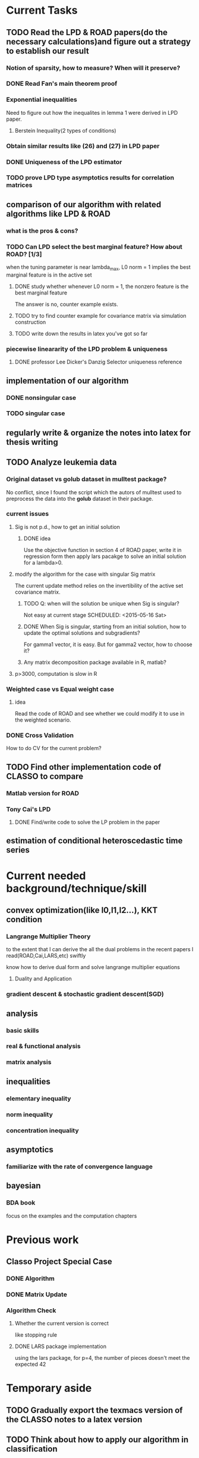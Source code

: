 * Current Tasks

** TODO Read the LPD & ROAD papers(do the necessary calculations)and figure out a strategy to establish our result

*** Notion of sparsity, how to measure? When will it preserve?

*** DONE Read Fan's main theorem proof
    CLOSED: [2015-03-28 Sat 14:10] SCHEDULED: <2015-03-21 Sat>
*** Exponential inequalities
Need to figure out how the inequalites in lemma 1 were derived in
LPD paper.

**** Berstein Inequality(2 types of conditions)

*** Obtain similar results like (26) and (27) in LPD paper

*** DONE Uniqueness of the LPD estimator
CLOSED: [2015-11-15 Sun 18:43]
*** TODO prove LPD type asymptotics results for correlation matrices
** comparison of our algorithm with related algorithms like LPD & ROAD
*** what is the pros & cons?

*** TODO Can LPD select the best marginal feature? How about ROAD? [1/3]
when the tuning parameter is near lambda_max, L0 norm = 1 implies the best
marginal feature is in the active set
**** DONE study whether whenever L0 norm = 1, the nonzero feature is the best marginal feature
     CLOSED: [2015-09-09 Wed 16:33] SCHEDULED: <2015-08-28 Fri>
The answer is no, counter example exists.
**** TODO try to find counter example for covariance matrix via simulation construction

**** TODO write down the results in latex you've got so far 
SCHEDULED: <2016-02-07 Sun>

*** piecewise lineararity of the LPD problem & uniqueness

**** DONE professor Lee Dicker's Danzig Selector uniqueness reference
CLOSED: [2015-11-18 Wed 16:13]
** implementation of our algorithm

*** DONE nonsingular case
    CLOSED: [2015-08-15 Sat 14:06]

*** TODO singular case
    SCHEDULED: <2015-12-04 Fri>
    
** regularly write & organize the notes into latex for thesis writing
** TODO Analyze leukemia data
*** Original dataset vs golub dataset in mulltest package?
No conflict, since I found the script which the autors of mulltest used to
preprocess the data into the *golub* dataset in their package.
*** current issues
**** Sig is not p.d., how to get an initial solution
***** DONE idea
      CLOSED: [2015-09-18 Fri 10:41] SCHEDULED: <2015-05-15 Fri>
Use the objective function in section 4 of ROAD paper, write it in
regression form then apply lars pacakge to solve an initial solution
for a lambda>0.
**** modify the algorithm for the case with singular Sig matrix
The current update method relies on the invertibility of the active
set covariance matrix.
***** TODO Q: when will the solution be unique when Sig is singular?
Not easy at current stage
      SCHEDULED: <2015-05-16 Sat>
***** DONE When Sig is singular, starting from an initial solution, how to update the optimal solutions and subgradients?
      CLOSED: [2015-04-16 Thu 16:26] SCHEDULED: <2015-04-08 Wed>
For gamma1 vector, it is easy. But for gamma2 vector, how to choose
it?
***** Any matrix decomposition package available in R, matlab?
**** p>3000, computation is slow in R
*** Weighted case vs Equal weight case
**** idea
Read the code of ROAD and see whether we could modify it to use in the
weighted scenario.
*** DONE Cross Validation
    CLOSED: [2015-08-18 Tue 15:34] SCHEDULED: <2015-08-16 Sun>
How to do CV for the current problem?
** TODO Find other implementation code of CLASSO to compare
*** Matlab version for ROAD
*** Tony Cai's LPD
**** DONE Find/write code to solve the LP problem in the paper
     CLOSED: [2015-07-21 Tue 11:40] SCHEDULED: <2015-05-14 Thu>
** estimation of conditional heteroscedastic time series
* Current needed background/technique/skill
** convex optimization(like l0,l1,l2...), KKT condition
*** Langrange Multiplier Theory
to the extent that I can derive the all the dual problems in the
recent papers I read(ROAD,Cai,LARS,etc) swiftly

know how to derive dual form and solve langrange multiplier equations
**** Duality and Application 
*** gradient descent & stochastic gradient descent(SGD)
** analysis
*** basic skills
*** real & functional analysis
*** matrix analysis
** inequalities
*** elementary inequality
*** norm inequality
*** concentration inequality
** asymptotics
*** familiarize with the rate of convergence language
** bayesian
*** BDA book
focus on the examples and the computation chapters
* Previous work
** Classo Project Special Case

*** DONE Algorithm
    CLOSED: [2015-02-11 Wed 18:42]

*** DONE Matrix Update
    CLOSED: [2015-02-11 Wed 18:42]


*** Algorithm Check
**** Whether the current version is correct
like stopping rule
**** DONE LARS package implementation
   CLOSED: [2015-02-20 Fri 15:14]
using the lars package, for p=4, the number of pieces doesn't meet the expected 42
* Temporary aside
** TODO Gradually export the texmacs version of the CLASSO notes to a latex version
** TODO Think about how to apply our algorithm in classification
** TODO Think about how to modify the algorithm for extension
* Long Term Improvement
** habit of solving problems 
** habit of make abstraction, combination & generalization
* Thoughts on Thesis

** Take initiative & Communicate Efficiently
*** if stuck when trying to prove sth, try find help
Consider people like Boss Xiao, Shetou, Chunhong, Feng Long, Li Qian
Also consider the internet community
*** find more chances to talk to Boss Xiao
Try to do twice a week, like on Wednesday afternoon
** Practise *mental calculation*
** Work hard & consistently
** Persistently improve on the related math skills
I definitely could improve my Matrix Calculus & Matrix Analysis Skills to a much higher level!!!
** Aha & Crystal Clear Moments!
** Two Trinities: "Body, Skill, Heart", "Math, Stat, Programming"
** What results have you got?
*** written down formally?
**** the ROAD exact algorithm for nonsingular case
**** a result of best marginal feature 
*** scratch or in mind
**** counter example for best marginal feature
**** algorithm for singular covariance matrix
** What results are you currently aiming to obtain?
*** easy ones
**** uniqueness of the LPD 
*** hard ones
**** LPD asymptotics results for correlation matrices 
** Any idea about extension/generalization?
** Idea about data analysis?
** Have the results necessary for a paper? How to organize them?
* Fun Things Learned
** Asymptotic equivalence between White Noise Model & Nonparametric Regression
A fun reading experience with professor Zhang's regression project notes
* Research Habits, Idea & Challenge Plan
** Habits
*** save time & squeeze time
**** ban wechat moments, news checking, etc
**** avoid unnecessary meet and appointment
**** prepare good breakfast, eat quick lunck
*** time analysis
Mon - Wed: 5 hours at night
Thur - Friday: 12 hours per day
Saturday: 9 hours
Sunday: 10 hours

Total: 46 hours/week
Deduction: Sep-Oct, 6 hours lecture preparing per week
*** improve related problem solving skill
as often as possible, better be everyday
****  math/stat problem solving
      SCHEDULED: <2015-09-16 Wed 22:30-23:30 +2d>
**** programming problem solving
     SCHEDULED: <2015-09-17 22:30-23:30 +2d>
*** express your learning and finding in timely manner
*** back up your findings(notes and script) in a timely manner
**** using github
currently I'm maintaining backup repositories for my org, lyx and research r
scripts on github.
*** find projects to challenge yourself in timely manner

** Challenge Plan
*** 9.14 - 9.24
**** DONE primal dual problems examples
     CLOSED: [2015-09-30 Wed 15:11]
**** how can you generalize the sign pattern method for proving piecewise linearity
**** the homotopy idea
*** 11.18 - 12.1 [1/2]
**** DONE write down the uniqueness proof for LPD 
CLOSED: [2015-12-16 Wed 19:22]
**** TODO Study Lagrangian Duality Theory and accumlate more examples
*** 12.16 - 12.23 [2/4]

**** TODO read the concentration inequality section of Tao's random matrix book
**** TODO LPD asymptotics for correlation matrices
***** how to formulate the problem correctly
***** what types of inequality do I need
**** DONE read the recent two latex notes
CLOSED: [2016-01-29 Fri 18:19]
**** revise CV
**** DONE think about professor Zhang's 663 second project
CLOSED: [2015-12-19 Sat 21:05]
*** 1.4 - 1.7 [1/2]
**** DONE finish the pdf notes on LPD uniqueness
CLOSED: [2016-01-31 Sun 12:23]
**** TODO study & try to reproduce the proof of Theorem 2 in the LPD paper
*** 1.29 - 2.3 [/]
**** TODO study Ch2 of Lugosi's *concentration inequality* book, exclude the problem section
**** TODO study causal inference & structural models
***** think about how to model time dependent treatment data in survival problem context 
***** search related R packages
*** Future
**** Improve simulation technique
***** TODO R problems, hard section
**** TODO Rethink/Restudy some fundamental stat methods and try to summarize in my own words
***** Typical questions to be asked
****** Derivation, Estimation, Interpretation
****** When to use it?
****** How do you think about it?
***** TODO Logistic Regression
SCHEDULED: <2016-01-31 Sun>
***** Bootstrap Method
***** PCA & Factor Models
***** EM algorithm
**** ATE(average treatment effects) estimation literature review [0/3]
***** TODO why use *regression adjustment* ?
***** TODO study the simulation part of professor Zhang's 2015 paper on Lasso adjustment of ATE 
***** TODO solve the ATE project main problem in professor Zhang's 663 course in 2015 Fall
** Communication with advisor
*** TODO discuss thesis and graduation with advisor
** Tao of learning
*** motivation
If you really wanna learn something, always find/generate the *motivation*
first! Then spending enough time/efforts/good communications with others(if possible)
should follow.
*** time, squeeze time!
no skill can be developed without enough time
read and think about Peter Norvig's intriguing article *learn programming in 10
years* . 
*** find the right/good questions and direction
*** find the right/good circle to discuss and learn
*** build your knowledge/skill tree from in some systematic way(like using a few but good book in the field)
*** be avid to solve problems, accumulate problem solving strategies in the field you're interested in(same as in life)
keep notes in a timely manner 
